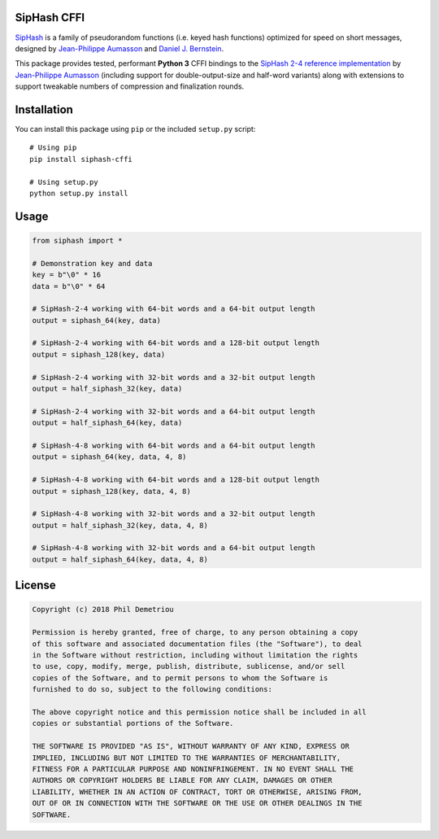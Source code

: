 SipHash CFFI
============

`SipHash <https://131002.net/siphash/>`__ is a family of pseudorandom
functions (i.e. keyed hash functions) optimized for speed on short
messages, designed by `Jean-Philippe Aumasson <https://131002.net/>`__
and `Daniel J. Bernstein <https://cr.yp.to/>`__.

This package provides tested, performant **Python 3** CFFI bindings to
the `SipHash 2-4 reference
implementation <https://github.com/veorq/SipHash>`__ by `Jean-Philippe
Aumasson <https://github.com/veorq>`__ (including support for
double-output-size and half-word variants) along with extensions to
support tweakable numbers of compression and finalization rounds.

Installation
============

You can install this package using ``pip`` or the included ``setup.py``
script:

::

   # Using pip
   pip install siphash-cffi

   # Using setup.py
   python setup.py install

Usage
=====

.. code:: python

   from siphash import *

   # Demonstration key and data
   key = b"\0" * 16
   data = b"\0" * 64

   # SipHash-2-4 working with 64-bit words and a 64-bit output length
   output = siphash_64(key, data)

   # SipHash-2-4 working with 64-bit words and a 128-bit output length
   output = siphash_128(key, data)

   # SipHash-2-4 working with 32-bit words and a 32-bit output length
   output = half_siphash_32(key, data)

   # SipHash-2-4 working with 32-bit words and a 64-bit output length
   output = half_siphash_64(key, data)

   # SipHash-4-8 working with 64-bit words and a 64-bit output length
   output = siphash_64(key, data, 4, 8)

   # SipHash-4-8 working with 64-bit words and a 128-bit output length
   output = siphash_128(key, data, 4, 8)

   # SipHash-4-8 working with 32-bit words and a 32-bit output length
   output = half_siphash_32(key, data, 4, 8)

   # SipHash-4-8 working with 32-bit words and a 64-bit output length
   output = half_siphash_64(key, data, 4, 8)

License
=======

.. code:: text

   Copyright (c) 2018 Phil Demetriou

   Permission is hereby granted, free of charge, to any person obtaining a copy
   of this software and associated documentation files (the "Software"), to deal
   in the Software without restriction, including without limitation the rights
   to use, copy, modify, merge, publish, distribute, sublicense, and/or sell
   copies of the Software, and to permit persons to whom the Software is
   furnished to do so, subject to the following conditions:

   The above copyright notice and this permission notice shall be included in all
   copies or substantial portions of the Software.

   THE SOFTWARE IS PROVIDED "AS IS", WITHOUT WARRANTY OF ANY KIND, EXPRESS OR
   IMPLIED, INCLUDING BUT NOT LIMITED TO THE WARRANTIES OF MERCHANTABILITY,
   FITNESS FOR A PARTICULAR PURPOSE AND NONINFRINGEMENT. IN NO EVENT SHALL THE
   AUTHORS OR COPYRIGHT HOLDERS BE LIABLE FOR ANY CLAIM, DAMAGES OR OTHER
   LIABILITY, WHETHER IN AN ACTION OF CONTRACT, TORT OR OTHERWISE, ARISING FROM,
   OUT OF OR IN CONNECTION WITH THE SOFTWARE OR THE USE OR OTHER DEALINGS IN THE
   SOFTWARE.
